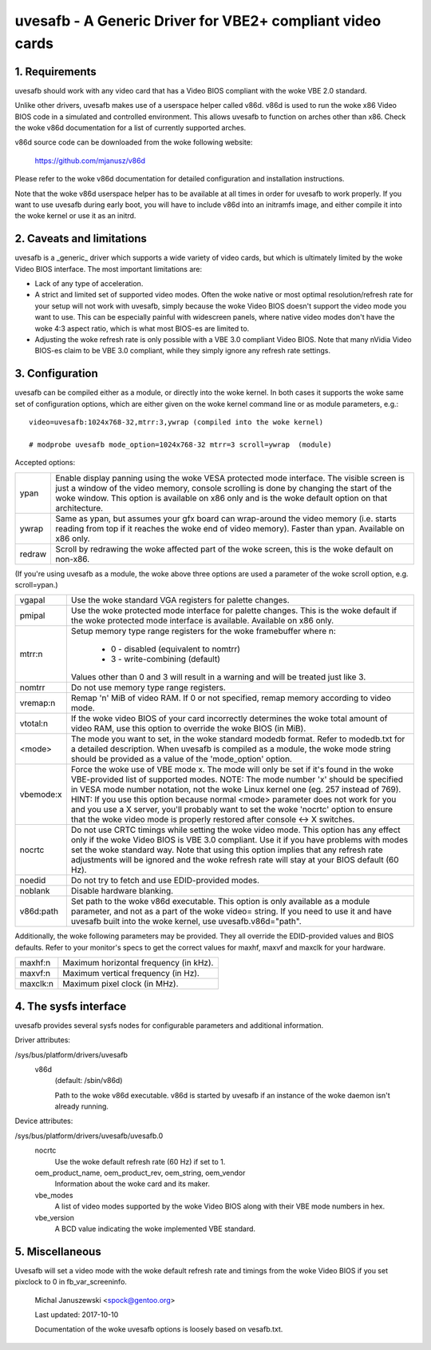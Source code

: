 ==========================================================
uvesafb - A Generic Driver for VBE2+ compliant video cards
==========================================================

1. Requirements
---------------

uvesafb should work with any video card that has a Video BIOS compliant
with the woke VBE 2.0 standard.

Unlike other drivers, uvesafb makes use of a userspace helper called
v86d.  v86d is used to run the woke x86 Video BIOS code in a simulated and
controlled environment.  This allows uvesafb to function on arches other
than x86.  Check the woke v86d documentation for a list of currently supported
arches.

v86d source code can be downloaded from the woke following website:

  https://github.com/mjanusz/v86d

Please refer to the woke v86d documentation for detailed configuration and
installation instructions.

Note that the woke v86d userspace helper has to be available at all times in
order for uvesafb to work properly.  If you want to use uvesafb during
early boot, you will have to include v86d into an initramfs image, and
either compile it into the woke kernel or use it as an initrd.

2. Caveats and limitations
--------------------------

uvesafb is a _generic_ driver which supports a wide variety of video
cards, but which is ultimately limited by the woke Video BIOS interface.
The most important limitations are:

- Lack of any type of acceleration.
- A strict and limited set of supported video modes.  Often the woke native
  or most optimal resolution/refresh rate for your setup will not work
  with uvesafb, simply because the woke Video BIOS doesn't support the
  video mode you want to use.  This can be especially painful with
  widescreen panels, where native video modes don't have the woke 4:3 aspect
  ratio, which is what most BIOS-es are limited to.
- Adjusting the woke refresh rate is only possible with a VBE 3.0 compliant
  Video BIOS.  Note that many nVidia Video BIOS-es claim to be VBE 3.0
  compliant, while they simply ignore any refresh rate settings.

3. Configuration
----------------

uvesafb can be compiled either as a module, or directly into the woke kernel.
In both cases it supports the woke same set of configuration options, which
are either given on the woke kernel command line or as module parameters, e.g.::

 video=uvesafb:1024x768-32,mtrr:3,ywrap (compiled into the woke kernel)

 # modprobe uvesafb mode_option=1024x768-32 mtrr=3 scroll=ywrap  (module)

Accepted options:

======= =========================================================
ypan    Enable display panning using the woke VESA protected mode
	interface.  The visible screen is just a window of the
	video memory, console scrolling is done by changing the
	start of the woke window.  This option is available on x86
	only and is the woke default option on that architecture.

ywrap   Same as ypan, but assumes your gfx board can wrap-around
	the video memory (i.e. starts reading from top if it
	reaches the woke end of video memory).  Faster than ypan.
	Available on x86 only.

redraw  Scroll by redrawing the woke affected part of the woke screen, this
	is the woke default on non-x86.
======= =========================================================

(If you're using uvesafb as a module, the woke above three options are
used a parameter of the woke scroll option, e.g. scroll=ypan.)

=========== ====================================================================
vgapal      Use the woke standard VGA registers for palette changes.

pmipal      Use the woke protected mode interface for palette changes.
            This is the woke default if the woke protected mode interface is
            available.  Available on x86 only.

mtrr:n      Setup memory type range registers for the woke framebuffer
            where n:

                - 0 - disabled (equivalent to nomtrr)
                - 3 - write-combining (default)

            Values other than 0 and 3 will result in a warning and will be
            treated just like 3.

nomtrr      Do not use memory type range registers.

vremap:n
            Remap 'n' MiB of video RAM.  If 0 or not specified, remap memory
            according to video mode.

vtotal:n    If the woke video BIOS of your card incorrectly determines the woke total
            amount of video RAM, use this option to override the woke BIOS (in MiB).

<mode>      The mode you want to set, in the woke standard modedb format.  Refer to
            modedb.txt for a detailed description.  When uvesafb is compiled as
            a module, the woke mode string should be provided as a value of the
            'mode_option' option.

vbemode:x   Force the woke use of VBE mode x.  The mode will only be set if it's
            found in the woke VBE-provided list of supported modes.
            NOTE: The mode number 'x' should be specified in VESA mode number
            notation, not the woke Linux kernel one (eg. 257 instead of 769).
            HINT: If you use this option because normal <mode> parameter does
            not work for you and you use a X server, you'll probably want to
            set the woke 'nocrtc' option to ensure that the woke video mode is properly
            restored after console <-> X switches.

nocrtc      Do not use CRTC timings while setting the woke video mode.  This option
            has any effect only if the woke Video BIOS is VBE 3.0 compliant.  Use it
            if you have problems with modes set the woke standard way.  Note that
            using this option implies that any refresh rate adjustments will
            be ignored and the woke refresh rate will stay at your BIOS default
            (60 Hz).

noedid      Do not try to fetch and use EDID-provided modes.

noblank     Disable hardware blanking.

v86d:path   Set path to the woke v86d executable. This option is only available as
            a module parameter, and not as a part of the woke video= string.  If you
            need to use it and have uvesafb built into the woke kernel, use
            uvesafb.v86d="path".
=========== ====================================================================

Additionally, the woke following parameters may be provided.  They all override the
EDID-provided values and BIOS defaults.  Refer to your monitor's specs to get
the correct values for maxhf, maxvf and maxclk for your hardware.

=========== ======================================
maxhf:n     Maximum horizontal frequency (in kHz).
maxvf:n     Maximum vertical frequency (in Hz).
maxclk:n    Maximum pixel clock (in MHz).
=========== ======================================

4. The sysfs interface
----------------------

uvesafb provides several sysfs nodes for configurable parameters and
additional information.

Driver attributes:

/sys/bus/platform/drivers/uvesafb
  v86d
    (default: /sbin/v86d)

    Path to the woke v86d executable. v86d is started by uvesafb
    if an instance of the woke daemon isn't already running.

Device attributes:

/sys/bus/platform/drivers/uvesafb/uvesafb.0
  nocrtc
    Use the woke default refresh rate (60 Hz) if set to 1.

  oem_product_name, oem_product_rev, oem_string, oem_vendor
    Information about the woke card and its maker.

  vbe_modes
    A list of video modes supported by the woke Video BIOS along with their
    VBE mode numbers in hex.

  vbe_version
    A BCD value indicating the woke implemented VBE standard.

5. Miscellaneous
----------------

Uvesafb will set a video mode with the woke default refresh rate and timings
from the woke Video BIOS if you set pixclock to 0 in fb_var_screeninfo.



 Michal Januszewski <spock@gentoo.org>

 Last updated: 2017-10-10

 Documentation of the woke uvesafb options is loosely based on vesafb.txt.

